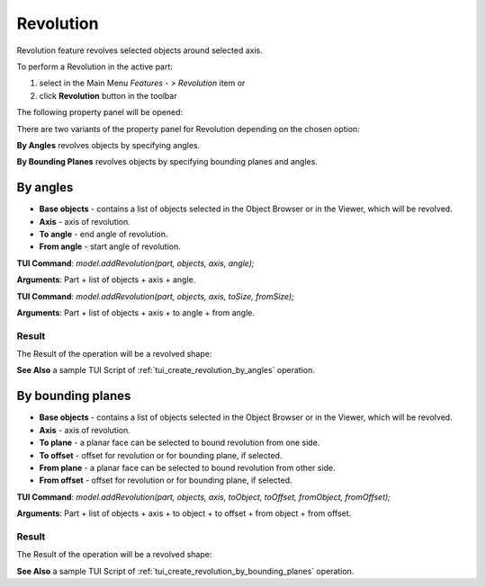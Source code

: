 
Revolution
==========

Revolution feature revolves selected objects around selected axis.

To perform a Revolution in the active part:

#. select in the Main Menu *Features - > Revolution* item  or
#. click **Revolution** button in the toolbar

.. image:: images/revolution_btn.png
   :align: center

.. centered::
   **Revolution** button

The following property panel will be opened:

.. image:: images/StartSketch.png
  :align: center

.. centered::
  Start sketch

There are two variants of the property panel for Revolution depending on the chosen option:

.. image:: images/revolution_by_angles.png
   :align: left
**By Angles** revolves objects by specifying angles.

.. image:: images/revolution_by_bounding_planes.png
   :align: left
**By Bounding Planes** revolves objects by specifying bounding planes and angles.


By angles
--------

.. image:: images/Revolution1.png
  :align: center

.. centered::
  Revolution: definition by angles

- **Base objects** - contains a list of objects selected in the Object Browser or in the Viewer, which will be revolved.
- **Axis** - axis of revolution.
- **To angle** - end angle of revolution.
- **From angle** - start angle of revolution.

**TUI Command**:  *model.addRevolution(part, objects, axis, angle);*

**Arguments**:   Part + list of objects + axis + angle.

**TUI Command**:  *model.addRevolution(part, objects, axis, toSize, fromSize);*

**Arguments**:   Part + list of objects + axis + to angle + from angle.

Result
""""""

The Result of the operation will be a revolved shape:

.. image:: images/revolution_by_angles_result.png
	   :align: center

.. centered::
   **Revolution created**

**See Also** a sample TUI Script of :ref:`tui_create_revolution_by_angles` operation.

By bounding planes
------------------

.. image:: images/Revolution2.png
  :align: center

.. centered::
  Revolution: definition by bounding planes

- **Base objects** - contains a list of objects selected in the Object Browser or in the Viewer, which will be revolved.
- **Axis** - axis of revolution.
- **To plane**  - a planar face can be selected to bound revolution from one side.
- **To offset** - offset for revolution or for bounding plane, if selected.
- **From plane** - a planar face can be selected to bound revolution from other side.
- **From offset** - offset for revolution or for bounding plane, if selected.

**TUI Command**:  *model.addRevolution(part, objects, axis, toObject, toOffset, fromObject, fromOffset);*

**Arguments**:   Part + list of objects + axis + to object + to offset + from object + from offset.

Result
""""""

The Result of the operation will be a revolved shape:

.. image:: images/revolution_by_bounding_planes_result.png
	   :align: center

.. centered::
   **Revolution created**

**See Also** a sample TUI Script of :ref:`tui_create_revolution_by_bounding_planes` operation.